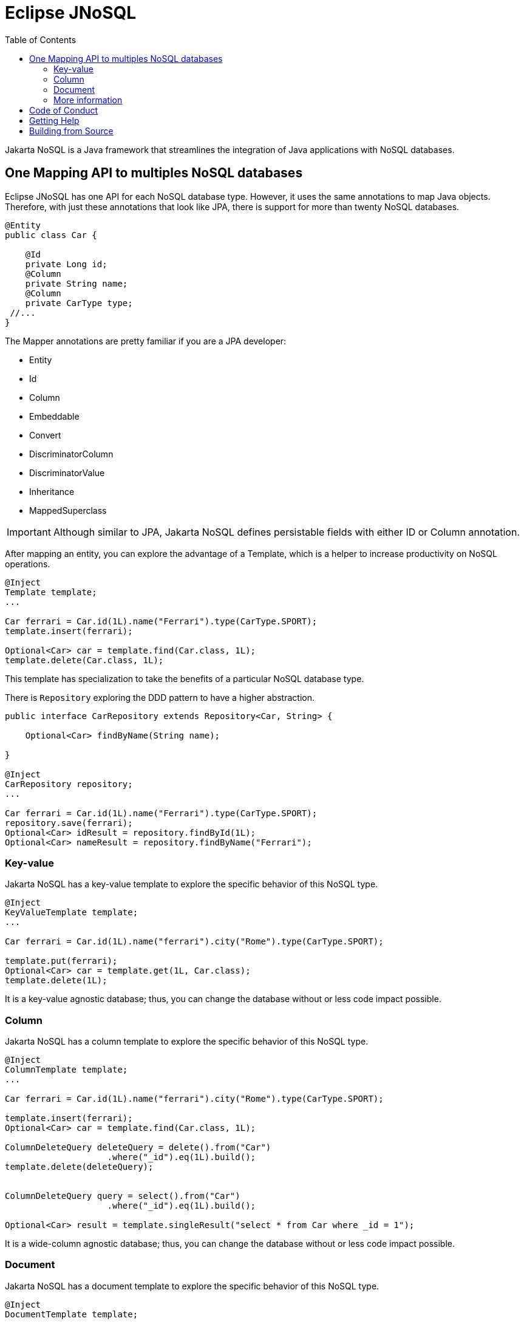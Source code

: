 = Eclipse JNoSQL
:toc: auto

Jakarta NoSQL is a Java framework that streamlines the integration of Java applications with NoSQL databases.

== One Mapping API to multiples NoSQL databases

Eclipse JNoSQL has one API for each NoSQL database type. However, it uses the same annotations to map Java objects. Therefore, with just these annotations that look like JPA, there is support for more than twenty NoSQL databases.

[source,java]
----
@Entity
public class Car {

    @Id
    private Long id;
    @Column
    private String name;
    @Column
    private CarType type;
 //...
}

----

The Mapper annotations are pretty familiar if you are a JPA developer:

* Entity
* Id
* Column
* Embeddable
* Convert
* DiscriminatorColumn
* DiscriminatorValue
* Inheritance
* MappedSuperclass

IMPORTANT: Although similar to JPA, Jakarta NoSQL defines persistable fields with either ID or Column annotation.

After mapping an entity, you can explore the advantage of a Template, which is a helper to increase productivity on NoSQL operations.

[source,java]
----
@Inject
Template template;
...

Car ferrari = Car.id(1L).name("Ferrari").type(CarType.SPORT);
template.insert(ferrari);

Optional<Car> car = template.find(Car.class, 1L);
template.delete(Car.class, 1L);
----

This template has specialization to take the benefits of a particular NoSQL database type.

There is  ```Repository``` exploring the DDD pattern to have a higher abstraction.

[source,java]
----
public interface CarRepository extends Repository<Car, String> {

    Optional<Car> findByName(String name);

}

@Inject
CarRepository repository;
...

Car ferrari = Car.id(1L).name("Ferrari").type(CarType.SPORT);
repository.save(ferrari);
Optional<Car> idResult = repository.findById(1L);
Optional<Car> nameResult = repository.findByName("Ferrari");
----

=== Key-value

Jakarta NoSQL has a key-value template to explore the specific behavior of this NoSQL type.

[source,java]
----
@Inject
KeyValueTemplate template;
...

Car ferrari = Car.id(1L).name("ferrari").city("Rome").type(CarType.SPORT);

template.put(ferrari);
Optional<Car> car = template.get(1L, Car.class);
template.delete(1L);
----

It is a key-value agnostic database; thus, you can change the database without or less code impact possible.

=== Column

Jakarta NoSQL has a column template to explore the specific behavior of this NoSQL type.

[source,java]
----
@Inject
ColumnTemplate template;
...

Car ferrari = Car.id(1L).name("ferrari").city("Rome").type(CarType.SPORT);

template.insert(ferrari);
Optional<Car> car = template.find(Car.class, 1L);

ColumnDeleteQuery deleteQuery = delete().from("Car")
                    .where("_id").eq(1L).build();
template.delete(deleteQuery);


ColumnDeleteQuery query = select().from("Car")
                    .where("_id").eq(1L).build();

Optional<Car> result = template.singleResult("select * from Car where _id = 1");

----

It is a wide-column agnostic database; thus, you can change the database without or less code impact possible.

=== Document

Jakarta NoSQL has a document template to explore the specific behavior of this NoSQL type.

[source,java]
----
@Inject
DocumentTemplate template;
...

Car ferrari = Car.id(1L).name("ferrari").city("Rome").type(CarType.SPORT);

template.insert(ferrari);
Optional<Car> car = template.find(Car.class, 1L);

DocumentDeleteQuery deleteQuery = delete().from("Car")
                    .where("_id").eq(1L).build();
template.delete(deleteQuery);


DocumentDeleteQuery query = select().from("Car")
                    .where("_id").eq(1L).build();

Optional<Car> result = template.singleResult("select * from Car where _id = 1");

----

It is a document agnostic database; thus, you can change the database without or less code impact possible.

=== More information

Check the https://www.jnosql.org/spec/[reference documentation], and https://www.jnosql.org/javadoc/[Javadocs] to know more.


== Code of Conduct

This project is governed by the Eclipse Foundation of Conduct. By participating, you are expected to uphold this code of conduct. Please report unacceptable behavior to codeofconduct@eclipse.org.


== Getting Help

Having trouble with Eclipse JNoSQL? We’d love to help!

Report bugs with Eclipse JNoSQL at https://github.com/eclipse/jnosql.

== Building from Source

You don’t need to build from source to use the project, but if you want to try, you can make it using Maven and Java 11 or higher.

[source, Bash]
----
mvn clean install
----